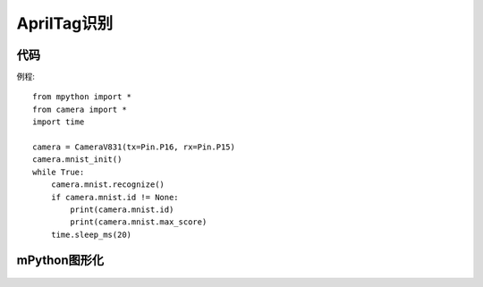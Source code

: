 AprilTag识别
==============

代码
-----------
例程::

    from mpython import *
    from camera import *
    import time

    camera = CameraV831(tx=Pin.P16, rx=Pin.P15)
    camera.mnist_init()
    while True:
        camera.mnist.recognize()
        if camera.mnist.id != None:
            print(camera.mnist.id)
            print(camera.mnist.max_score)
        time.sleep_ms(20)


mPython图形化
-----------
.. figure:: /_static/image/example/mnist/mnist.png
    :align: center
    :width: 1080

